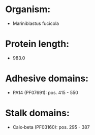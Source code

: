 * Organism:
- Mariniblastus fucicola
* Protein length:
- 983.0
* Adhesive domains:
- PA14 (PF07691): pos. 415 - 550
* Stalk domains:
- Calx-beta (PF03160): pos. 295 - 387

